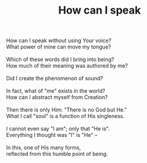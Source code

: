 :PROPERTIES:
:ID:       3D120019-2DED-437F-B3D7-8CEEE881CC0C
:SLUG:     how-can-i-speak
:LOCATION: 7373 N. 71st Place, PV, AZ
:EDITED:   [2005-04-19 Tue]
:END:
#+filetags: :poetry:
#+title: How can I speak

#+BEGIN_VERSE
How can I speak without using Your voice?
What power of mine can move my tongue?

Which of these words did I bring into being?
How much of their meaning was authored by me?

Did I create the phenomenon of sound?

In fact, what of "me" exists in the world?
How can I abstract myself from Creation?

Then there is only Him: "There is no God but He."
What I call "soul" is a function of His singleness.

I cannot even say "I am"; only that "He is".
Everything I thought was "I" is "He" --

In this, one of His many forms,
reflected from this humble point of being.
#+END_VERSE
